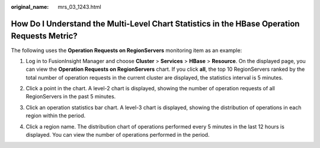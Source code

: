 :original_name: mrs_03_1243.html

.. _mrs_03_1243:

How Do I Understand the Multi-Level Chart Statistics in the HBase Operation Requests Metric?
============================================================================================

The following uses the **Operation Requests on RegionServers** monitoring item as an example:

#. Log in to FusionInsight Manager and choose **Cluster** > **Services** > **HBase** > **Resource**. On the displayed page, you can view the **Operation Requests on RegionServers** chart. If you click **all**, the top 10 RegionServers ranked by the total number of operation requests in the current cluster are displayed, the statistics interval is 5 minutes.

   |image1|

2. Click a point in the chart. A level-2 chart is displayed, showing the number of operation requests of all RegionServers in the past 5 minutes.

   |image2|

3. Click an operation statistics bar chart. A level-3 chart is displayed, showing the distribution of operations in each region within the period.

   |image3|

4. Click a region name. The distribution chart of operations performed every 5 minutes in the last 12 hours is displayed. You can view the number of operations performed in the period.

   |image4|

.. |image1| image:: /_static/images/en-us_image_0000001392734314.png
.. |image2| image:: /_static/images/en-us_image_0000001392414762.png
.. |image3| image:: /_static/images/en-us_image_0000001442414237.png
.. |image4| image:: /_static/images/en-us_image_0000001392255246.png
